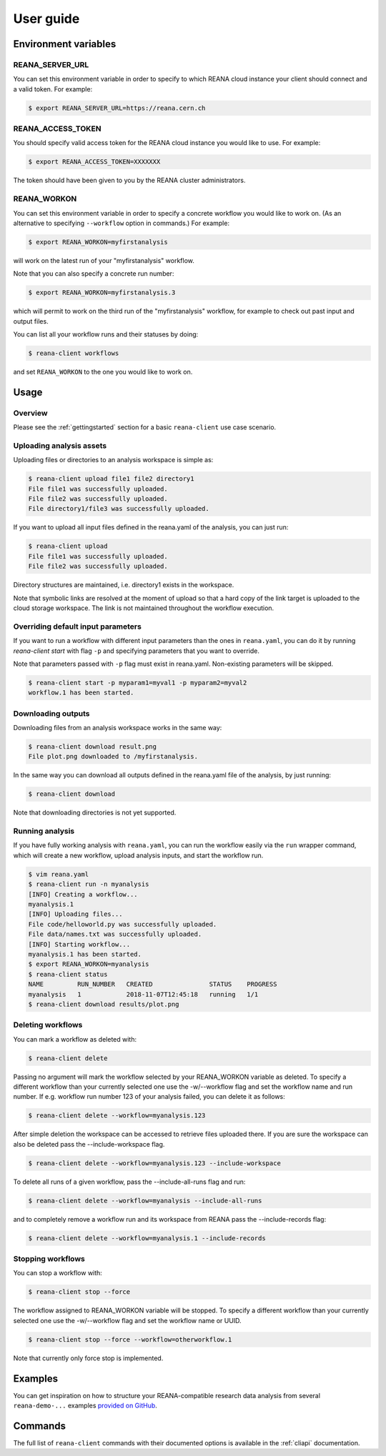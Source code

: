.. _userguide:

User guide
==========

Environment variables
---------------------

REANA_SERVER_URL
~~~~~~~~~~~~~~~~

You can set this environment variable in order to specify to which REANA cloud
instance your client should connect and a valid token. For example:

.. code-block:: console

   $ export REANA_SERVER_URL=https://reana.cern.ch

REANA_ACCESS_TOKEN
~~~~~~~~~~~~~~~~~~

You should specify valid access token for the REANA cloud instance you would
like to use. For example:

.. code-block:: console

   $ export REANA_ACCESS_TOKEN=XXXXXXX

The token should have been given to you by the REANA cluster administrators.

REANA_WORKON
~~~~~~~~~~~~

You can set this environment variable in order to specify a concrete workflow
you would like to work on. (As an alternative to specifying ``--workflow``
option in commands.) For example:

.. code-block:: console

   $ export REANA_WORKON=myfirstanalysis

will work on the latest run of your "myfirstanalysis" workflow.

Note that you can also specify a concrete run number:

.. code-block:: console

   $ export REANA_WORKON=myfirstanalysis.3

which will permit to work on the third run of the "myfirstanalysis" workflow,
for example to check out past input and output files.

You can list all your workflow runs and their statuses by doing:

.. code-block:: console

   $ reana-client workflows

and set ``REANA_WORKON`` to the one you would like to work on.

Usage
-----

Overview
~~~~~~~~

Please see the :ref:`gettingstarted` section for a basic ``reana-client`` use
case scenario.

Uploading analysis assets
~~~~~~~~~~~~~~~~~~~~~~~~~

Uploading files or directories to an analysis workspace is simple as:

.. code-block:: console

   $ reana-client upload file1 file2 directory1
   File file1 was successfully uploaded.
   File file2 was successfully uploaded.
   File directory1/file3 was successfully uploaded.

If you want to upload all input files defined in the reana.yaml of the analysis,
you can just run:

.. code-block:: console

   $ reana-client upload
   File file1 was successfully uploaded.
   File file2 was successfully uploaded.

Directory structures are maintained, i.e.
directory1 exists in the workspace.

Note that symbolic links are resolved at the moment of upload
so that a hard copy of the link target is uploaded to the cloud
storage workspace. The link is not maintained throughout the
workflow execution.

Overriding default input parameters
~~~~~~~~~~~~~~~~~~~~~~~~~~~~~~~~~~~

If you want to run a workflow with different input parameters than the ones in
``reana.yaml``, you can do it by running `reana-client start` with flag ``-p``
and specifying parameters that you want to override.

Note that parameters passed with ``-p`` flag must exist in reana.yaml.
Non-existing parameters will be skipped.

.. code-block:: console

   $ reana-client start -p myparam1=myval1 -p myparam2=myval2
   workflow.1 has been started.

Downloading outputs
~~~~~~~~~~~~~~~~~~~

Downloading files from an analysis workspace works in the same way:

.. code-block:: console

   $ reana-client download result.png
   File plot.png downloaded to /myfirstanalysis.

In the same way you can download all outputs defined in the reana.yaml
file of the analysis, by just running:

.. code-block:: console

   $ reana-client download

Note that downloading directories is not yet supported.

Running analysis
~~~~~~~~~~~~~~~~

If you have fully working analysis with ``reana.yaml``, you can run the workflow
easily via the ``run`` wrapper command, which will create a new workflow, upload
analysis inputs, and start the workflow run.

.. code-block:: console

   $ vim reana.yaml
   $ reana-client run -n myanalysis
   [INFO] Creating a workflow...
   myanalysis.1
   [INFO] Uploading files...
   File code/helloworld.py was successfully uploaded.
   File data/names.txt was successfully uploaded.
   [INFO] Starting workflow...
   myanalysis.1 has been started.
   $ export REANA_WORKON=myanalysis
   $ reana-client status
   NAME         RUN_NUMBER   CREATED               STATUS    PROGRESS
   myanalysis   1            2018-11-07T12:45:18   running   1/1
   $ reana-client download results/plot.png

Deleting workflows
~~~~~~~~~~~~~~~~~~

You can mark a workflow as deleted with:

.. code-block:: console

   $ reana-client delete

Passing no argument will mark the workflow selected by your REANA_WORKON
variable as deleted. To specify a different workflow than your
currently selected one use the -w/--workflow flag and set the workflow name
and run number.
If e.g. workflow run number 123 of your analysis failed, you can delete it
as follows:

.. code-block:: console

   $ reana-client delete --workflow=myanalysis.123

After simple deletion the workspace can be accessed to retrieve files uploaded
there. If you are sure the workspace can also be deleted pass the
--include-workspace flag.

.. code-block:: console

   $ reana-client delete --workflow=myanalysis.123 --include-workspace

To delete all runs of a given workflow, pass the --include-all-runs flag and
run:

.. code-block:: console

   $ reana-client delete --workflow=myanalysis --include-all-runs

and to completely remove a workflow run and its workspace from REANA
pass the --include-records flag:

.. code-block:: console

   $ reana-client delete --workflow=myanalysis.1 --include-records

Stopping workflows
~~~~~~~~~~~~~~~~~~

You can stop a workflow with:

.. code-block:: console

    $ reana-client stop --force

The workflow assigned to REANA_WORKON variable will be stopped. To specify a
different workflow than your currently selected one use the -w/--workflow flag
and set the workflow name or UUID.

.. code-block:: console

    $ reana-client stop --force --workflow=otherworkflow.1

Note that currently only force stop is implemented.

Examples
--------

You can get inspiration on how to structure your REANA-compatible research data
analysis from several ``reana-demo-...`` examples
`provided on GitHub <https://github.com/reanahub?utf8=%E2%9C%93&q=reana-demo&type=&language=>`_.

Commands
--------

The full list of ``reana-client`` commands with their documented options is
available in the :ref:`cliapi` documentation.
